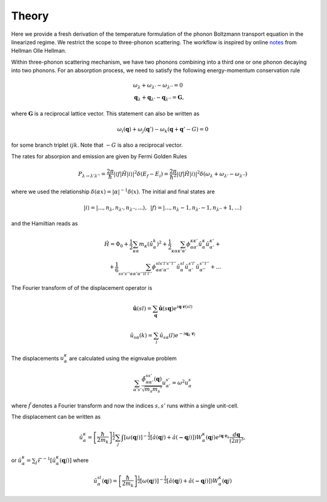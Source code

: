 Theory
===================================

Here we provide a fresh derivation of the temperature formulation of the phonon Boltzmann transport equation in the linearized regime. We restrict the scope to three-phonon scattering. The workflow is inspired by online notes_ from Hellman Olle Hellman. 

Within three-phonon scattering mechanism, we have two phonons combining into a third one or one phonon decaying into two phonons. For an absorption process, we need to satisfy the following energy-momentum conservation rule

.. math::

   &\omega_\lambda + \omega_{\lambda'} - \omega_{\lambda''} = 0 \\
   &\mathbf{q}_\lambda + \mathbf{q}_{\lambda'} - \mathbf{q}_{\lambda''} = \mathbf{G},


where :math:`\mathbf{G}` is a reciprocal lattice vector. This statement can also be written as 

.. math::

   \omega_i(\mathbf{q}) + \omega_j(\mathbf{q}') - \omega_k(\mathbf{q}+\mathbf{q}' - G) = 0 

for some branch triplet :math:`ijk`. Note that :math:`-G` is also a reciprocal vector.

The rates for absorpion and emission are given by Fermi Golden Rules

.. math::

   P_{\lambda\rightarrow \lambda'\lambda''} = \frac{2\pi}{\hbar} | \langle f | \hat{H} |i \rangle|^2 \delta(E_f-E_i) = \frac{2\pi}{\hbar^2} | \langle f | \hat{H} |i \rangle|^2 \delta(\omega_{\lambda} + \omega_{\lambda'}- \omega_{\lambda''})

where we used the relationship :math:`\delta(\alpha x) = |\alpha|^{-1} \delta(x)`. The initial and final states are

.. math::

   |i\rangle = |...,n_\lambda,n_{\lambda'},n_{\lambda''}  ,... \rangle ,\,\ 
   |f\rangle = |...,n_\lambda-1,n_{\lambda'}-1,n_{\lambda''}+1,... \rangle 
    
and the Hamiltian reads as

.. math::

   \hat{H} = \Phi_0 + \frac{1}{2}\sum_{\kappa \alpha} m_\kappa  \left(\dot{\hat{u}}_{\alpha}^k\right)^2 + \frac{1}{2} \sum_{\kappa\alpha\kappa'\alpha'}\phi_{\alpha\alpha'}^{\kappa\kappa'} \hat{u}_\alpha^{\kappa} \hat{u}_{\alpha'}^{\kappa'}+ \\ + \frac{1}{6} \sum_{s s' s'' \alpha \alpha' \alpha''l l'l''}\phi_{\alpha\alpha'\alpha''}^{sl s'l's''l''} \hat{u}_\alpha^{sl} \hat{u}_{\alpha'}^{s'l'} \hat{u}_{\alpha''}^{s''l''} + ...


The Fourier transform of of the displacement operator is

.. math::

 \hat{\mathbf{u}}(sl) = \sum_\mathbf{q} \hat{\mathbf{u}}(s\mathbf{q}) e^{i\mathbf{q}\cdot \mathbf{r}(sl)}
 
 
.. math::

 \hat{u}_{s\alpha}(k) = \sum_l \hat{u}_{s\alpha}(l) e^{-i\mathbf{q}_k\cdot \mathbf{r}_l}
   


   


The displacements :math:`u_\alpha^\kappa` are calculated using the eignvalue problem


.. math::

  \sum_{\alpha's'} \frac{\tilde{\phi}_{\alpha\alpha'}^{ss'} (\mathbf{q})}{\sqrt{m_s {m_s'}}} u_{\alpha'}^{s'} = \omega^{2} u_\alpha^{s} 

where :math:`\tilde{f}` denotes a Fourier transform and now the indices :math:`s,s'` runs within a single unit-cell.  

The displacement can be written as

.. math::

   \hat{u}_\alpha^{\kappa} =   \left[\frac{\hbar}{2m_k}\right]^{\frac{1}{2}}\sum_j \int \left[ \omega(\mathbf{q}j) \right]^{-\frac{1}{2}}  \left[ \hat{a}(\mathbf{q}j) + \hat{a} (\mathbf{-q}j) \right]) W_{\alpha}^{\kappa}(\mathbf{q}j)   e^{i \mathbf{q} \cdot \mathbf{r}_k} \frac{d\mathbf{q}}{\left(2 \pi \right)^3},


or :math:`\hat{u}_\alpha^{\kappa} = \sum_j\mathcal{F}^{-1}\left[ \hat{u}_\alpha^{\kappa}(\mathbf{q}j)  \right]` where

.. math::

   \hat{u}_\alpha^{sl}(\mathbf{q}j) =  \left[\frac{\hbar}{2m_k}\right]^{\frac{1}{2}} \left[ \omega(\mathbf{q}j) \right]^{-\frac{1}{2}}  \left[ \hat{a}(\mathbf{q}j) + \hat{a} (\mathbf{-q}j) \right]) W_{\alpha}^{\kappa}(\mathbf{q}j) 

.. _notes: https://ollehellman.github.io/program/thermal_conductivity.html



.. bibliography::

